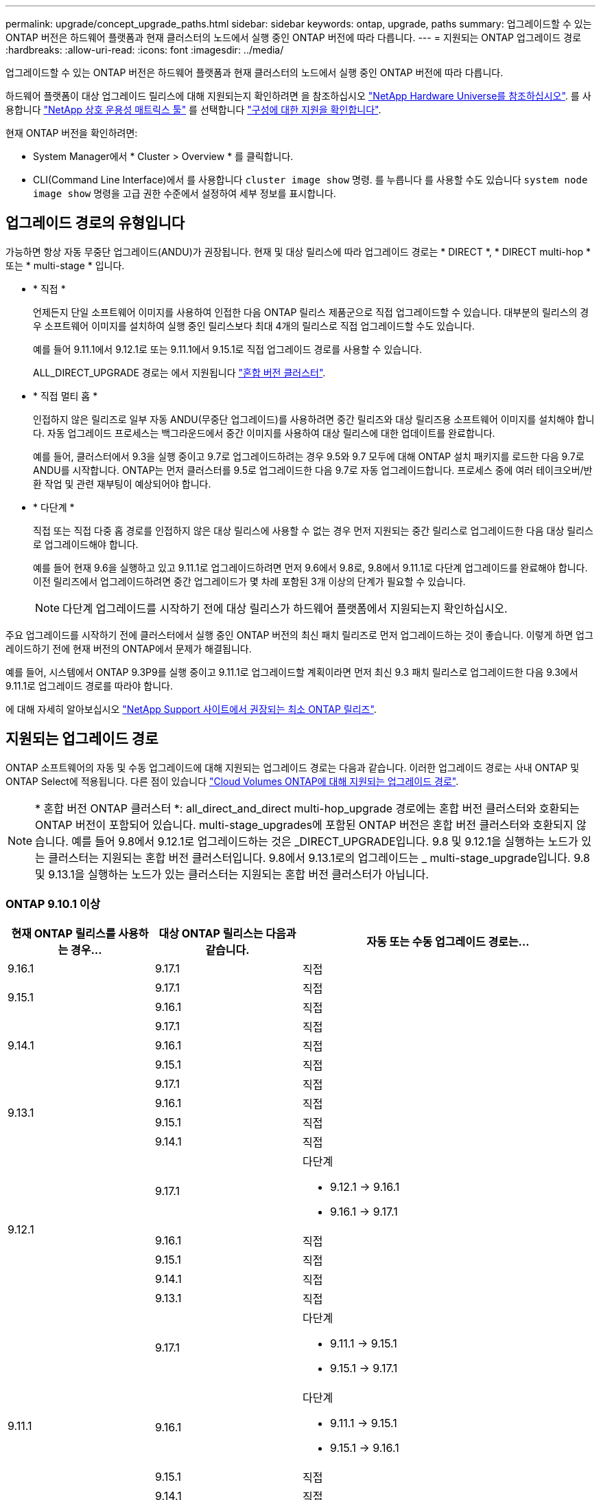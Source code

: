 ---
permalink: upgrade/concept_upgrade_paths.html 
sidebar: sidebar 
keywords: ontap, upgrade, paths 
summary: 업그레이드할 수 있는 ONTAP 버전은 하드웨어 플랫폼과 현재 클러스터의 노드에서 실행 중인 ONTAP 버전에 따라 다릅니다. 
---
= 지원되는 ONTAP 업그레이드 경로
:hardbreaks:
:allow-uri-read: 
:icons: font
:imagesdir: ../media/


[role="lead"]
업그레이드할 수 있는 ONTAP 버전은 하드웨어 플랫폼과 현재 클러스터의 노드에서 실행 중인 ONTAP 버전에 따라 다릅니다.

하드웨어 플랫폼이 대상 업그레이드 릴리스에 대해 지원되는지 확인하려면 을 참조하십시오 https://hwu.netapp.com["NetApp Hardware Universe를 참조하십시오"^].  를 사용합니다 link:https://imt.netapp.com/matrix/#welcome["NetApp 상호 운용성 매트릭스 툴"^] 를 선택합니다 link:confirm-configuration.html["구성에 대한 지원을 확인합니다"].

.현재 ONTAP 버전을 확인하려면:
* System Manager에서 * Cluster > Overview * 를 클릭합니다.
* CLI(Command Line Interface)에서 를 사용합니다 `cluster image show` 명령. 를 누릅니다
를 사용할 수도 있습니다 `system node image show` 명령을 고급 권한 수준에서 설정하여 세부 정보를 표시합니다.




== 업그레이드 경로의 유형입니다

가능하면 항상 자동 무중단 업그레이드(ANDU)가 권장됩니다. 현재 및 대상 릴리스에 따라 업그레이드 경로는 * DIRECT *, * DIRECT multi-hop * 또는 * multi-stage * 입니다.

* * 직접 *
+
언제든지 단일 소프트웨어 이미지를 사용하여 인접한 다음 ONTAP 릴리스 제품군으로 직접 업그레이드할 수 있습니다. 대부분의 릴리스의 경우 소프트웨어 이미지를 설치하여 실행 중인 릴리스보다 최대 4개의 릴리스로 직접 업그레이드할 수도 있습니다.

+
예를 들어 9.11.1에서 9.12.1로 또는 9.11.1에서 9.15.1로 직접 업그레이드 경로를 사용할 수 있습니다.

+
ALL_DIRECT_UPGRADE 경로는 에서 지원됩니다 link:concept_mixed_version_requirements.html["혼합 버전 클러스터"].

* * 직접 멀티 홉 *
+
인접하지 않은 릴리즈로 일부 자동 ANDU(무중단 업그레이드)를 사용하려면 중간 릴리즈와 대상 릴리즈용 소프트웨어 이미지를 설치해야 합니다. 자동 업그레이드 프로세스는 백그라운드에서 중간 이미지를 사용하여 대상 릴리스에 대한 업데이트를 완료합니다.

+
예를 들어, 클러스터에서 9.3을 실행 중이고 9.7로 업그레이드하려는 경우 9.5와 9.7 모두에 대해 ONTAP 설치 패키지를 로드한 다음 9.7로 ANDU를 시작합니다. ONTAP는 먼저 클러스터를 9.5로 업그레이드한 다음 9.7로 자동 업그레이드합니다. 프로세스 중에 여러 테이크오버/반환 작업 및 관련 재부팅이 예상되어야 합니다.

* * 다단계 *
+
직접 또는 직접 다중 홉 경로를 인접하지 않은 대상 릴리스에 사용할 수 없는 경우 먼저 지원되는 중간 릴리스로 업그레이드한 다음 대상 릴리스로 업그레이드해야 합니다.

+
예를 들어 현재 9.6을 실행하고 있고 9.11.1로 업그레이드하려면 먼저 9.6에서 9.8로, 9.8에서 9.11.1로 다단계 업그레이드를 완료해야 합니다. 이전 릴리즈에서 업그레이드하려면 중간 업그레이드가 몇 차례 포함된 3개 이상의 단계가 필요할 수 있습니다.

+

NOTE: 다단계 업그레이드를 시작하기 전에 대상 릴리스가 하드웨어 플랫폼에서 지원되는지 확인하십시오.



주요 업그레이드를 시작하기 전에 클러스터에서 실행 중인 ONTAP 버전의 최신 패치 릴리즈로 먼저 업그레이드하는 것이 좋습니다. 이렇게 하면 업그레이드하기 전에 현재 버전의 ONTAP에서 문제가 해결됩니다.

예를 들어, 시스템에서 ONTAP 9.3P9를 실행 중이고 9.11.1로 업그레이드할 계획이라면 먼저 최신 9.3 패치 릴리스로 업그레이드한 다음 9.3에서 9.11.1로 업그레이드 경로를 따라야 합니다.

에 대해 자세히 알아보십시오 https://kb.netapp.com/Support_Bulletins/Customer_Bulletins/SU2["NetApp Support 사이트에서 권장되는 최소 ONTAP 릴리즈"^].



== 지원되는 업그레이드 경로

ONTAP 소프트웨어의 자동 및 수동 업그레이드에 대해 지원되는 업그레이드 경로는 다음과 같습니다.  이러한 업그레이드 경로는 사내 ONTAP 및 ONTAP Select에 적용됩니다.  다른 점이 있습니다 https://docs.netapp.com/us-en/bluexp-cloud-volumes-ontap/task-updating-ontap-cloud.html#supported-upgrade-paths["Cloud Volumes ONTAP에 대해 지원되는 업그레이드 경로"^].


NOTE: * 혼합 버전 ONTAP 클러스터 *: all_direct_and_direct multi-hop_upgrade 경로에는 혼합 버전 클러스터와 호환되는 ONTAP 버전이 포함되어 있습니다. multi-stage_upgrades에 포함된 ONTAP 버전은 혼합 버전 클러스터와 호환되지 않습니다.  예를 들어 9.8에서 9.12.1로 업그레이드하는 것은 _DIRECT_UPGRADE입니다. 9.8 및 9.12.1을 실행하는 노드가 있는 클러스터는 지원되는 혼합 버전 클러스터입니다.  9.8에서 9.13.1로의 업그레이드는 _ multi-stage_upgrade입니다.  9.8 및 9.13.1을 실행하는 노드가 있는 클러스터는 지원되는 혼합 버전 클러스터가 아닙니다.



=== ONTAP 9.10.1 이상

[cols="25,25,50"]
|===
| 현재 ONTAP 릴리스를 사용하는 경우… | 대상 ONTAP 릴리스는 다음과 같습니다. | 자동 또는 수동 업그레이드 경로는... 


| 9.16.1 | 9.17.1 | 직접 


.2+| 9.15.1 | 9.17.1 | 직접 


| 9.16.1 | 직접 


.3+| 9.14.1 | 9.17.1 | 직접 


| 9.16.1 | 직접 


| 9.15.1 | 직접 


.4+| 9.13.1 | 9.17.1 | 직접 


| 9.16.1 | 직접 


| 9.15.1 | 직접 


| 9.14.1 | 직접 


.5+| 9.12.1 | 9.17.1  a| 
다단계

* 9.12.1 -> 9.16.1
* 9.16.1 -> 9.17.1




| 9.16.1 | 직접 


| 9.15.1 | 직접 


| 9.14.1 | 직접 


| 9.13.1 | 직접 


.6+| 9.11.1 | 9.17.1  a| 
다단계

* 9.11.1 -> 9.15.1
* 9.15.1 -> 9.17.1




| 9.16.1  a| 
다단계

* 9.11.1 -> 9.15.1
* 9.15.1 -> 9.16.1




| 9.15.1 | 직접 


| 9.14.1 | 직접 


| 9.13.1 | 직접 


| 9.12.1 | 직접 


.7+| 9.10.1 | 9.17.1  a| 
다단계

* 9.10.1 -> 9.14.1
* 9.14.1 -> 9.17.1




| 9.16.1  a| 
다단계

* 9.10.1 -> 9.14.1
* 9.14.1 -> 9.16.1




| 9.15.1  a| 
다단계

* 9.10.1 -> 9.14.1
* 9.14.1 -> 9.15.1




| 9.14.1 | 직접 


| 9.13.1 | 직접 


| 9.12.1 | 직접 


| 9.11.1 | 직접 
|===


=== ONTAP 9.9.1에서

[cols="25,25,50"]
|===
| 현재 ONTAP 릴리스를 사용하는 경우… | 대상 ONTAP 릴리스는 다음과 같습니다. | 자동 또는 수동 업그레이드 경로는... 


.8+| 9.9.1 | 9.17.1  a| 
다단계

* 9.9.1 -> 9.13.1
* 9.13.1->9.17.1




| 9.16.1  a| 
다단계

* 9.9.1 -> 9.13.1
* 9.13.1 -> 9.16.1




| 9.15.1  a| 
다단계

* 9.9.1 -> 9.13.1
* 9.13.1 -> 9.15.1




| 9.14.1  a| 
다단계

* 9.9.1 -> 9.13.1
* 9.13.1 -> 9.14.1




| 9.13.1 | 직접 


| 9.12.1 | 직접 


| 9.11.1 | 직접 


| 9.10.1 | 직접 
|===


=== ONTAP 9.8에서

[NOTE]
====
MetroCluster IP 구성에서 ONTAP 9.8에서 9.10.1 이상으로 다음 플랫폼 모델을 업그레이드하려면 먼저 ONTAP 9.9.1로 업그레이드해야 합니다.

* FAS2750
* 500f로 설정합니다
* AFF A220
* AFF A250


====
[cols="25,25,50"]
|===
| 현재 ONTAP 릴리스를 사용하는 경우… | 대상 ONTAP 릴리스는 다음과 같습니다. | 자동 또는 수동 업그레이드 경로는... 


.9+| 9.8 | 9.17.1  a| 
다단계

* 9.8 -> 9.12.1
* 9.12.1 -> 9.16.1
* 9.16.1 -> 9.17.1




| 9.16.1  a| 
다단계

* 9.8 -> 9.12.1
* 9.12.1 -> 9.16.1




| 9.15.1  a| 
다단계

* 9.8 -> 9.12.1
* 9.12.1 -> 9.15.1




| 9.14.1  a| 
다단계

* 9.8 -> 9.12.1
* 9.12.1 -> 9.14.1




| 9.13.1  a| 
다단계

* 9.8 -> 9.12.1
* 9.12.1 -> 9.13.1




| 9.12.1 | 직접 


| 9.11.1 | 직접 


| 9.10.1  a| 
직접



| 9.9.1 | 직접 
|===


=== ONTAP 9.7에서

ONTAP 9.7의 업그레이드 경로는 자동 업그레이드 또는 수동 업그레이드 수행 여부에 따라 다를 수 있습니다.

[role="tabbed-block"]
====
.자동화된 경로
--
[cols="25,25,50"]
|===
| 현재 ONTAP 릴리스를 사용하는 경우… | 대상 ONTAP 릴리스는 다음과 같습니다. | 귀하의 자동 업그레이드 경로는... 


.10+| 9.7 | 9.17.1  a| 
다단계

* 9.7 -> 9.8
* 9.8 -> 9.12.1
* 9.12.1 -> 9.16.1
* 9.16.1 -> 9.17.1




| 9.16.1  a| 
다단계

* 9.7 -> 9.8
* 9.8 -> 9.12.1
* 9.12.1 -> 9.16.1




| 9.15.1  a| 
다단계

* 9.7 -> 9.8
* 9.8 -> 9.12.1
* 9.12.1 -> 9.15.1




| 9.14.1  a| 
다단계

* 9.7 -> 9.8
* 9.8 -> 9.12.1
* 9.12.1 -> 9.14.1




| 9.13.1  a| 
다단계

* 9.7 -> 9.9.1
* 9.9.1 -> 9.13.1




| 9.12.1  a| 
다단계

* 9.7 -> 9.8
* 9.8 -> 9.12.1




| 9.11.1 | 직접 멀티 홉(9.8 및 9.11.1의 이미지 필요) 


| 9.10.1 | 직접 멀티 홉(9.8 및 9.10.1P1 이상의 P 릴리즈에 대한 이미지 필요) 


| 9.9.1 | 직접 


| 9.8 | 직접 
|===
--
.수동 경로
--
[cols="25,25,50"]
|===
| 현재 ONTAP 릴리스를 사용하는 경우… | 대상 ONTAP 릴리스는 다음과 같습니다. | 수동 업그레이드 경로 


.10+| 9.7 | 9.16.1  a| 
다단계

* 9.7 -> 9.8
* 9.8 -> 9.12.1
* 9.12.1 -> 9.16.1
* 9.16.1 -> 9.17.1




| 9.16.1  a| 
다단계

* 9.7 -> 9.8
* 9.8 -> 9.12.1
* 9.12.1 -> 9.16.1




| 9.15.1  a| 
다단계

* 9.7 -> 9.8
* 9.8 -> 9.12.1
* 9.12.1 -> 9.15.1




| 9.14.1  a| 
다단계

* 9.7 -> 9.8
* 9.8 -> 9.12.1
* 9.12.1 -> 9.14.1




| 9.13.1  a| 
다단계

* 9.7 -> 9.9.1
* 9.9.1 -> 9.13.1




| 9.12.1  a| 
다단계

* 9.7 -> 9.8
* 9.8 -> 9.12.1




| 9.11.1  a| 
다단계

* 9.7 -> 9.8
* 9.8 -> 9.11.1




| 9.10.1  a| 
다단계

* 9.7 -> 9.8
* 9.8 -> 9.10.1




| 9.9.1 | 직접 


| 9.8 | 직접 
|===
--
====


=== ONTAP 9.6에서

ONTAP 9.6의 업그레이드 경로는 자동 업그레이드 또는 수동 업그레이드 수행 여부에 따라 다를 수 있습니다.

[role="tabbed-block"]
====
.자동화된 경로
--
[cols="25,25,50"]
|===
| 현재 ONTAP 릴리스를 사용하는 경우… | 대상 ONTAP 릴리스는 다음과 같습니다. | 귀하의 자동 업그레이드 경로는... 


.11+| 9.6 | 9.17.1  a| 
다단계

* 9.6 -> 9.8
* 9.8 -> 9.12.1
* 9.12.1 -> 9.16.1
* 9.16.1 -> 9.17.1




| 9.16.1  a| 
다단계

* 9.6 -> 9.8
* 9.8 -> 9.12.1
* 9.12.1 -> 9.16.1




| 9.15.1  a| 
다단계

* 9.6 -> 9.8
* 9.8 -> 9.12.1
* 9.12.1 -> 9.15.1




| 9.14.1  a| 
다단계

* 9.6 -> 9.8
* 9.8 -> 9.12.1
* 9.12.1 -> 9.14.1




| 9.13.1  a| 
다단계

* 9.6 -> 9.8
* 9.8 -> 9.12.1
* 9.12.1 -> 9.13.1




| 9.12.1  a| 
다단계

* 9.6 -> 9.8
* 9.8 -> 9.12.1




| 9.11.1  a| 
다단계

* 9.6 -> 9.8
* 9.8 -> 9.11.1




| 9.10.1 | 직접 멀티 홉(9.8 및 9.10.1P1 이상의 P 릴리즈에 대한 이미지 필요) 


| 9.9.1  a| 
다단계

* 9.6 -> 9.8
* 9.8 -> 9.9.1




| 9.8 | 직접 


| 9.7 | 직접 
|===
--
.수동 경로
--
[cols="25,25,50"]
|===
| 현재 ONTAP 릴리스를 사용하는 경우… | 대상 ONTAP 릴리스는 다음과 같습니다. | 수동 업그레이드 경로 


.11+| 9.6 | 9.17.1  a| 
다단계

* 9.6 -> 9.8
* 9.8 -> 9.12.1
* 9.12.1 -> 9.16.1
* 9.16.1 -> 9.17.1




| 9.16.1  a| 
다단계

* 9.6 -> 9.8
* 9.8 -> 9.12.1
* 9.12.1 -> 9.16.1




| 9.15.1  a| 
다단계

* 9.6 -> 9.8
* 9.8 -> 9.12.1
* 9.12.1 -> 9.15.1




| 9.14.1  a| 
다단계

* 9.6 -> 9.8
* 9.8 -> 9.12.1
* 9.12.1 -> 9.14.1




| 9.13.1  a| 
다단계

* 9.6 -> 9.8
* 9.8 -> 9.12.1
* 9.12.1 -> 9.13.1




| 9.12.1  a| 
다단계

* 9.6 -> 9.8
* 9.8 -> 9.12.1




| 9.11.1  a| 
다단계

* 9.6 -> 9.8
* 9.8 -> 9.11.1




| 9.10.1  a| 
다단계

* 9.6 -> 9.8
* 9.8 -> 9.10.1




| 9.9.1  a| 
다단계

* 9.6 -> 9.8
* 9.8 -> 9.9.1




| 9.8 | 직접 


| 9.7 | 직접 
|===
--
====


=== ONTAP 9.5에서

ONTAP 9.5의 업그레이드 경로는 자동 업그레이드 또는 수동 업그레이드 수행 여부에 따라 다를 수 있습니다.

[role="tabbed-block"]
====
.자동화된 경로
--
[cols="25,25,50"]
|===
| 현재 ONTAP 릴리스를 사용하는 경우… | 대상 ONTAP 릴리스는 다음과 같습니다. | 귀하의 자동 업그레이드 경로는... 


.12+| 9.5 | 9.17.1  a| 
다단계

* 9.5 -> 9.9.1(직접 다중 홉, 9.7 및 9.9.1용 이미지 필요)
* 9.9.1 -> 9.13.1
* 9.13.1 -> 9.17.1




| 9.16.1  a| 
다단계

* 9.5 -> 9.9.1(직접 다중 홉, 9.7 및 9.9.1용 이미지 필요)
* 9.9.1 -> 9.13.1
* 9.13.1 -> 9.16.1




| 9.15.1  a| 
다단계

* 9.5 -> 9.9.1(직접 다중 홉, 9.7 및 9.9.1용 이미지 필요)
* 9.9.1 -> 9.13.1
* 9.13.1 -> 9.15.1




| 9.14.1  a| 
다단계

* 9.5 -> 9.9.1(직접 다중 홉, 9.7 및 9.9.1용 이미지 필요)
* 9.9.1 -> 9.13.1
* 9.13.1 -> 9.14.1




| 9.13.1  a| 
다단계

* 9.5 -> 9.9.1(직접 다중 홉, 9.7 및 9.9.1용 이미지 필요)
* 9.9.1 -> 9.13.1




| 9.12.1  a| 
다단계

* 9.5 -> 9.9.1(직접 다중 홉, 9.7 및 9.9.1용 이미지 필요)
* 9.9.1 -> 9.12.1




| 9.11.1  a| 
다단계

* 9.5 -> 9.9.1(직접 다중 홉, 9.7 및 9.9.1용 이미지 필요)
* 9.9.1 -> 9.11.1




| 9.10.1  a| 
다단계

* 9.5 -> 9.9.1(직접 다중 홉, 9.7 및 9.9.1용 이미지 필요)
* 9.9.1 -> 9.10.1




| 9.9.1 | 직접 멀티 홉(9.7 및 9.9.1의 이미지 필요) 


| 9.8  a| 
다단계

* 9.5 -> 9.7
* 9.7 -> 9.8




| 9.7 | 직접 


| 9.6 | 직접 
|===
--
.수동 업그레이드 경로
--
[cols="25,25,50"]
|===
| 현재 ONTAP 릴리스를 사용하는 경우… | 대상 ONTAP 릴리스는 다음과 같습니다. | 수동 업그레이드 경로 


.12+| 9.5 | 9.17.1  a| 
다단계

* 9.5 -> 9.7
* 9.7 -> 9.9.1
* 9.9.1 -> 9.13.1
* 9.13.1 -> 9.17.1




| 9.16.1  a| 
다단계

* 9.5 -> 9.7
* 9.7 -> 9.9.1
* 9.9.1 -> 9.13.1
* 9.13.1 -> 9.16.1




| 9.15.1  a| 
다단계

* 9.5 -> 9.7
* 9.7 -> 9.9.1
* 9.9.1 -> 9.13.1
* 9.13.1 -> 9.15.1




| 9.14.1  a| 
다단계

* 9.5 -> 9.7
* 9.7 -> 9.9.1
* 9.9.1 -> 9.13.1
* 9.13.1 -> 9.14.1




| 9.13.1  a| 
다단계

* 9.5 -> 9.7
* 9.7 -> 9.9.1
* 9.9.1 -> 9.13.1




| 9.12.1  a| 
다단계

* 9.5 -> 9.7
* 9.7 -> 9.9.1
* 9.9.1 -> 9.12.1




| 9.11.1  a| 
다단계

* 9.5 -> 9.7
* 9.7 -> 9.9.1
* 9.9.1 -> 9.11.1




| 9.10.1  a| 
다단계

* 9.5 -> 9.7
* 9.7 -> 9.9.1
* 9.9.1 -> 9.10.1




| 9.9.1  a| 
다단계

* 9.5 -> 9.7
* 9.7 -> 9.9.1




| 9.8  a| 
다단계

* 9.5 -> 9.7
* 9.7 -> 9.8




| 9.7 | 직접 


| 9.6 | 직접 
|===
--
====


=== ONTAP 9.4-9.0부터

ONTAP 9.4, 9.3, 9.2, 9.1 및 9.0의 업그레이드 경로는 자동 업그레이드를 수행하는지 또는 수동 업그레이드를 수행하는지에 따라 다를 수 있습니다.

.자동화된 업그레이드 경로
[%collapsible]
====
[cols="25,25,50"]
|===
| 현재 ONTAP 릴리스를 사용하는 경우… | 대상 ONTAP 릴리스는 다음과 같습니다. | 귀하의 자동 업그레이드 경로는... 


.13+| 9.4 | 9.17.1  a| 
다단계

* 9.4 -> 9.5
* 9.5 -> 9.9.1(직접 다중 홉, 9.7 및 9.9.1용 이미지 필요)
* 9.9.1 -> 9.13.1
* 9.13.1 -> 9.17.1




| 9.16.1  a| 
다단계

* 9.4 -> 9.5
* 9.5 -> 9.9.1(직접 다중 홉, 9.7 및 9.9.1용 이미지 필요)
* 9.9.1 -> 9.13.1
* 9.13.1 -> 9.16.1




| 9.15.1  a| 
다단계

* 9.4 -> 9.5
* 9.5 -> 9.9.1(직접 다중 홉, 9.7 및 9.9.1용 이미지 필요)
* 9.9.1 -> 9.13.1
* 9.13.1 -> 9.15.1




| 9.14.1  a| 
다단계

* 9.4 -> 9.5
* 9.5 -> 9.9.1(직접 다중 홉, 9.7 및 9.9.1용 이미지 필요)
* 9.9.1 -> 9.13.1
* 9.13.1 -> 9.14.1




| 9.13.1  a| 
다단계

* 9.4 -> 9.5
* 9.5 -> 9.9.1(직접 다중 홉, 9.7 및 9.9.1용 이미지 필요)
* 9.9.1 -> 9.13.1




| 9.12.1  a| 
다단계

* 9.4 -> 9.5
* 9.5 -> 9.9.1(직접 다중 홉, 9.7 및 9.9.1용 이미지 필요)
* 9.9.1 -> 9.12.1




| 9.11.1  a| 
다단계

* 9.4 -> 9.5
* 9.5 -> 9.9.1(직접 다중 홉, 9.7 및 9.9.1용 이미지 필요)
* 9.9.1 -> 9.11.1




| 9.10.1  a| 
다단계

* 9.4 -> 9.5
* 9.5 -> 9.9.1(직접 다중 홉, 9.7 및 9.9.1용 이미지 필요)
* 9.9.1 -> 9.10.1




| 9.9.1  a| 
다단계

* 9.4 -> 9.5
* 9.5 -> 9.9.1(직접 다중 홉, 9.7 및 9.9.1용 이미지 필요)




| 9.8  a| 
다단계

* 9.4 -> 9.5
* 9.5 -> 9.8(직접 다중 홉, 9.7 및 9.8의 이미지 필요)




| 9.7  a| 
다단계

* 9.4 -> 9.5
* 9.5 -> 9.7




| 9.6  a| 
다단계

* 9.4 -> 9.5
* 9.5 -> 9.6




| 9.5 | 직접 


.14+| 9.3 | 9.17.1  a| 
다단계

* 9.3 -> 9.7(직접 다중 홉, 9.5 및 9.7의 이미지 필요)
* 9.7 -> 9.9.1
* 9.9.1 -> 9.13.1
* 9.13.1 -> 9.17.1




| 9.16.1  a| 
다단계

* 9.3 -> 9.7(직접 다중 홉, 9.5 및 9.7의 이미지 필요)
* 9.7 -> 9.9.1
* 9.9.1 -> 9.13.1
* 9.13.1 -> 9.16.1




| 9.15.1  a| 
다단계

* 9.3 -> 9.7(직접 다중 홉, 9.5 및 9.7의 이미지 필요)
* 9.7 -> 9.9.1
* 9.9.1 -> 9.13.1
* 9.13.1 -> 9.15.1




| 9.14.1  a| 
다단계

* 9.3 -> 9.7(직접 다중 홉, 9.5 및 9.7의 이미지 필요)
* 9.7 -> 9.9.1
* 9.9.1 -> 9.13.1
* 9.13.1 -> 9.14.1




| 9.13.1  a| 
다단계

* 9.3 -> 9.7(직접 다중 홉, 9.5 및 9.7의 이미지 필요)
* 9.7 -> 9.9.1
* 9.9.1 -> 9.13.1




| 9.12.1  a| 
다단계

* 9.3 -> 9.7(직접 다중 홉, 9.5 및 9.7의 이미지 필요)
* 9.7 -> 9.9.1
* 9.9.1 -> 9.12.1




| 9.11.1  a| 
다단계

* 9.3 -> 9.7(직접 다중 홉, 9.5 및 9.7의 이미지 필요)
* 9.7 -> 9.9.1
* 9.9.1 -> 9.11.1




| 9.10.1  a| 
다단계

* 9.3 -> 9.7(직접 다중 홉, 9.5 및 9.7의 이미지 필요)
* 9.7 -> 9.10.1(직접 다중 홉, 9.8 및 9.10.1의 이미지 필요)




| 9.9.1  a| 
다단계

* 9.3 -> 9.7(직접 다중 홉, 9.5 및 9.7의 이미지 필요)
* 9.7 -> 9.9.1




| 9.8  a| 
다단계

* 9.3 -> 9.7(직접 다중 홉, 9.5 및 9.7의 이미지 필요)
* 9.7 -> 9.8




| 9.7 | 직접 멀티 홉(9.5 및 9.7의 경우 이미지 필요) 


| 9.6  a| 
다단계

* 9.3 -> 9.5
* 9.5 -> 9.6




| 9.5 | 직접 


| 9.4 | 사용할 수 없습니다 


.15+| 9.2 | 9.17.1  a| 
다단계

* 9.2 -> 9.3
* 9.3 -> 9.7(직접 다중 홉, 9.5 및 9.7의 이미지 필요)
* 9.7 -> 9.9.1
* 9.9.1 -> 9.13.1
* 9.13.1 -> 9.17.1




| 9.16.1  a| 
다단계

* 9.2 -> 9.3
* 9.3 -> 9.7(직접 다중 홉, 9.5 및 9.7의 이미지 필요)
* 9.7 -> 9.9.1
* 9.9.1 -> 9.13.1
* 9.13.1 -> 9.16.1




| 9.15.1  a| 
다단계

* 9.2 -> 9.3
* 9.3 -> 9.7(직접 다중 홉, 9.5 및 9.7의 이미지 필요)
* 9.7 -> 9.9.1
* 9.9.1 -> 9.13.1
* 9.13.1 -> 9.15.1




| 9.14.1  a| 
다단계

* 9.2 -> 9.3
* 9.3 -> 9.7(직접 다중 홉, 9.5 및 9.7의 이미지 필요)
* 9.7 -> 9.9.1
* 9.9.1 -> 9.13.1
* 9.13.1 -> 9.14.1




| 9.13.1  a| 
다단계

* 9.2 -> 9.3
* 9.3 -> 9.7(직접 다중 홉, 9.5 및 9.7의 이미지 필요)
* 9.7 -> 9.9.1
* 9.9.1 -> 9.13.1




| 9.12.1  a| 
다단계

* 9.2 -> 9.3
* 9.3 -> 9.7(직접 다중 홉, 9.5 및 9.7의 이미지 필요)
* 9.7 -> 9.9.1
* 9.9.1 -> 9.12.1




| 9.11.1  a| 
다단계

* 9.2 -> 9.3
* 9.3 -> 9.7(직접 다중 홉, 9.5 및 9.7의 이미지 필요)
* 9.7 -> 9.9.1
* 9.9.1 -> 9.11.1




| 9.10.1  a| 
다단계

* 9.2 -> 9.3
* 9.3 -> 9.7(직접 다중 홉, 9.5 및 9.7의 이미지 필요)
* 9.7 -> 9.10.1(직접 다중 홉, 9.8 및 9.10.1의 이미지 필요)




| 9.9.1  a| 
다단계

* 9.2 -> 9.3
* 9.3 -> 9.7(직접 다중 홉, 9.5 및 9.7의 이미지 필요)
* 9.7 -> 9.9.1




| 9.8  a| 
다단계

* 9.2 -> 9.3
* 9.3 -> 9.7(직접 다중 홉, 9.5 및 9.7의 이미지 필요)
* 9.7 -> 9.8




| 9.7  a| 
다단계

* 9.2 -> 9.3
* 9.3 -> 9.7(직접 다중 홉, 9.5 및 9.7의 이미지 필요)




| 9.6  a| 
다단계

* 9.2 -> 9.3
* 9.3 -> 9.5
* 9.5 -> 9.6




| 9.5  a| 
다단계

* 9.3 -> 9.5
* 9.5 -> 9.6




| 9.4 | 사용할 수 없습니다 


| 9.3 | 직접 


.16+| 9.1 | 9.17.1  a| 
다단계

* 9.1 -> 9.3
* 9.3 -> 9.7(직접 다중 홉, 9.5 및 9.7의 이미지 필요)
* 9.7 -> 9.9.1
* 9.9.1 -> 9.13.1
* 9.13.1 -> 9.17.1




| 9.16.1  a| 
다단계

* 9.1 -> 9.3
* 9.3 -> 9.7(직접 다중 홉, 9.5 및 9.7의 이미지 필요)
* 9.7 -> 9.9.1
* 9.9.1 -> 9.13.1
* 9.13.1 -> 9.16.1




| 9.15.1  a| 
다단계

* 9.1 -> 9.3
* 9.3 -> 9.7(직접 다중 홉, 9.5 및 9.7의 이미지 필요)
* 9.7 -> 9.9.1
* 9.9.1 -> 9.13.1
* 9.13.1 -> 9.15.1




| 9.14.1  a| 
다단계

* 9.1 -> 9.3
* 9.3 -> 9.7(직접 다중 홉, 9.5 및 9.7의 이미지 필요)
* 9.7 -> 9.9.1
* 9.9.1 -> 9.13.1
* 9.13.1 -> 9.14.1




| 9.13.1  a| 
다단계

* 9.1 -> 9.3
* 9.3 -> 9.7(직접 다중 홉, 9.5 및 9.7의 이미지 필요)
* 9.7 -> 9.9.1
* 9.9.1 -> 9.13.1




| 9.12.1  a| 
다단계

* 9.1 -> 9.3
* 9.3 -> 9.7(직접 다중 홉, 9.5 및 9.7의 이미지 필요)
* 9.7 -> 9.8
* 9.8 -> 9.12.1




| 9.11.1  a| 
다단계

* 9.1 -> 9.3
* 9.3 -> 9.7(직접 다중 홉, 9.5 및 9.7의 이미지 필요)
* 9.7 -> 9.9.1
* 9.9.1 -> 9.11.1




| 9.10.1  a| 
다단계

* 9.1 -> 9.3
* 9.3 -> 9.7(직접 다중 홉, 9.5 및 9.7의 이미지 필요)
* 9.7 -> 9.10.1(직접 다중 홉, 9.8 및 9.10.1의 이미지 필요)




| 9.9.1  a| 
다단계

* 9.1 -> 9.3
* 9.3 -> 9.7(직접 다중 홉, 9.5 및 9.7의 이미지 필요)
* 9.7 -> 9.9.1




| 9.8  a| 
다단계

* 9.1 -> 9.3
* 9.3 -> 9.7(직접 다중 홉, 9.5 및 9.7의 이미지 필요)
* 9.7 -> 9.8




| 9.7  a| 
다단계

* 9.1 -> 9.3
* 9.3 -> 9.7(직접 다중 홉, 9.5 및 9.7의 이미지 필요)




| 9.6  a| 
다단계

* 9.1 -> 9.3
* 9.3-> 9.6(직접 다중 홉, 9.5 및 9.6의 이미지 필요)




| 9.5  a| 
다단계

* 9.1 -> 9.3
* 9.3 -> 9.5




| 9.4 | 사용할 수 없습니다 


| 9.3 | 직접 


| 9.2 | 사용할 수 없습니다 


.17+| 9.0 | 9.17.1  a| 
다단계

* 9.0 -> 9.1
* 9.1 -> 9.3
* 9.3 -> 9.7(직접 다중 홉, 9.5 및 9.7의 이미지 필요)
* 9.7 -> 9.9.1
* 9.9.1 -> 9.13.1
* 9.13.1 -> 9.17.1




| 9.16.1  a| 
다단계

* 9.0 -> 9.1
* 9.1 -> 9.3
* 9.3 -> 9.7(직접 다중 홉, 9.5 및 9.7의 이미지 필요)
* 9.7 -> 9.9.1
* 9.9.1 -> 9.13.1
* 9.13.1 -> 9.16.1




| 9.15.1  a| 
다단계

* 9.0 -> 9.1
* 9.1 -> 9.3
* 9.3 -> 9.7(직접 다중 홉, 9.5 및 9.7의 이미지 필요)
* 9.7 -> 9.9.1
* 9.9.1 -> 9.13.1
* 9.13.1 -> 9.15.1




| 9.14.1  a| 
다단계

* 9.0 -> 9.1
* 9.1 -> 9.3
* 9.3 -> 9.7(직접 다중 홉, 9.5 및 9.7의 이미지 필요)
* 9.7 -> 9.9.1
* 9.9.1 -> 9.13.1
* 9.13.1 -> 9.14.1




| 9.13.1  a| 
다단계

* 9.0 -> 9.1
* 9.1 -> 9.3
* 9.3 -> 9.7(직접 다중 홉, 9.5 및 9.7의 이미지 필요)
* 9.7 -> 9.9.1
* 9.9.1 -> 9.13.1




| 9.12.1  a| 
다단계

* 9.0 -> 9.1
* 9.1 -> 9.3
* 9.3 -> 9.7(직접 다중 홉, 9.5 및 9.7의 이미지 필요)
* 9.7 -> 9.9.1
* 9.9.1 -> 9.12.1




| 9.11.1  a| 
다단계

* 9.0 -> 9.1
* 9.1 -> 9.3
* 9.3 -> 9.7(직접 다중 홉, 9.5 및 9.7의 이미지 필요)
* 9.7 -> 9.9.1
* 9.9.1 -> 9.11.1




| 9.10.1  a| 
다단계

* 9.0 -> 9.1
* 9.1 -> 9.3
* 9.3 -> 9.7(직접 다중 홉, 9.5 및 9.7의 이미지 필요)
* 9.7 -> 9.10.1(직접 다중 홉, 9.8 및 9.10.1의 이미지 필요)




| 9.9.1  a| 
다단계

* 9.0 -> 9.1
* 9.1 -> 9.3
* 9.3 -> 9.7(직접 다중 홉, 9.5 및 9.7의 이미지 필요)
* 9.7 -> 9.9.1




| 9.8  a| 
다단계

* 9.0 -> 9.1
* 9.1 -> 9.3
* 9.3 -> 9.7(직접 다중 홉, 9.5 및 9.7의 이미지 필요)
* 9.7 -> 9.8




| 9.7  a| 
다단계

* 9.0 -> 9.1
* 9.1 -> 9.3
* 9.3 -> 9.7(직접 다중 홉, 9.5 및 9.7의 이미지 필요)




| 9.6  a| 
다단계

* 9.0 -> 9.1
* 9.1 -> 9.3
* 9.3 -> 9.5
* 9.5 -> 9.6




| 9.5  a| 
다단계

* 9.0 -> 9.1
* 9.1 -> 9.3
* 9.3 -> 9.5




| 9.4 | 사용할 수 없습니다 


| 9.3  a| 
다단계

* 9.0 -> 9.1
* 9.1 -> 9.3




| 9.2 | 사용할 수 없습니다 


| 9.1 | 직접 
|===
====
.수동 업그레이드 경로
[%collapsible]
====
[cols="25,25,50"]
|===
| 현재 ONTAP 릴리스를 사용하는 경우… | 대상 ONTAP 릴리스는 다음과 같습니다. | ANDU 업그레이드 경로는 다음과 같습니다. 


.13+| 9.4 | 9.17.1  a| 
다단계

* 9.4 -> 9.5
* 9.5 -> 9.7
* 9.7 -> 9.9.1
* 9.9.1 -> 9.13.1
* 9.13.1 -> 9.17.1




| 9.16.1  a| 
다단계

* 9.4 -> 9.5
* 9.5 -> 9.7
* 9.7 -> 9.9.1
* 9.9.1 -> 9.13.1
* 9.13.1 -> 9.16.1




| 9.15.1  a| 
다단계

* 9.4 -> 9.5
* 9.5 -> 9.7
* 9.7 -> 9.9.1
* 9.9.1 -> 9.13.1
* 9.13.1 -> 9.15.1




| 9.14.1  a| 
다단계

* 9.4 -> 9.5
* 9.5 -> 9.7
* 9.7 -> 9.9.1
* 9.9.1 -> 9.13.1
* 9.13.1 -> 9.14.1




| 9.13.1  a| 
다단계

* 9.4 -> 9.5
* 9.5 -> 9.7
* 9.7 -> 9.9.1
* 9.9.1 -> 9.13.1




| 9.12.1  a| 
다단계

* 9.4 -> 9.5
* 9.5 -> 9.7
* 9.7 -> 9.9.1
* 9.9.1 -> 9.12.1




| 9.11.1  a| 
다단계

* 9.4 -> 9.5
* 9.5 -> 9.7
* 9.7 -> 9.9.1
* 9.9.1 -> 9.11.1




| 9.10.1  a| 
다단계

* 9.4 -> 9.5
* 9.5 -> 9.7
* 9.7 -> 9.9.1
* 9.9.1 -> 9.10.1




| 9.9.1  a| 
다단계

* 9.4 -> 9.5
* 9.5 -> 9.7
* 9.7 -> 9.9.1




| 9.8  a| 
다단계

* 9.4 -> 9.5
* 9.5 -> 9.7
* 9.7 -> 9.8




| 9.7  a| 
다단계

* 9.4 -> 9.5
* 9.5 -> 9.7




| 9.6  a| 
다단계

* 9.4 -> 9.5
* 9.5 -> 9.6




| 9.5 | 직접 


.14+| 9.3 | 9.17.1  a| 
다단계

* 9.3 -> 9.5
* 9.5 -> 9.7
* 9.7 -> 9.9.1
* 9.9.1 -> 9.12.1
* 9.12.1 -> 9.16.1
* 9.16.1 -> 9.17.1




| 9.16.1  a| 
다단계

* 9.3 -> 9.5
* 9.5 -> 9.7
* 9.7 -> 9.9.1
* 9.9.1 -> 9.12.1
* 9.12.1 -> 9.16.1




| 9.15.1  a| 
다단계

* 9.3 -> 9.5
* 9.5 -> 9.7
* 9.7 -> 9.9.1
* 9.9.1 -> 9.12.1
* 9.12.1 -> 9.15.1




| 9.14.1  a| 
다단계

* 9.3 -> 9.5
* 9.5 -> 9.7
* 9.7 -> 9.9.1
* 9.9.1 -> 9.12.1
* 9.12.1 -> 9.14.1




| 9.13.1  a| 
다단계

* 9.3 -> 9.5
* 9.5 -> 9.7
* 9.7 -> 9.9.1
* 9.9.1 -> 9.13.1




| 9.12.1  a| 
다단계

* 9.3 -> 9.5
* 9.5 -> 9.7
* 9.7 -> 9.9.1
* 9.9.1 -> 9.12.1




| 9.11.1  a| 
다단계

* 9.3 -> 9.5
* 9.5 -> 9.7
* 9.7 -> 9.9.1
* 9.9.1 -> 9.11.1




| 9.10.1  a| 
다단계

* 9.3 -> 9.5
* 9.5 -> 9.7
* 9.7 -> 9.9.1
* 9.9.1 -> 9.10.1




| 9.9.1  a| 
다단계

* 9.3 -> 9.5
* 9.5 -> 9.7
* 9.7 -> 9.9.1




| 9.8  a| 
다단계

* 9.3 -> 9.5
* 9.5 -> 9.7
* 9.7 -> 9.8




| 9.7  a| 
다단계

* 9.3 -> 9.5
* 9.5 -> 9.7




| 9.6  a| 
다단계

* 9.3 -> 9.5
* 9.5 -> 9.6




| 9.5 | 직접 


| 9.4 | 사용할 수 없습니다 


.15+| 9.2 | 9.17.1  a| 
다단계

* 9.3 -> 9.5
* 9.5 -> 9.7
* 9.7 -> 9.9.1
* 9.9.1 -> 9.12.1
* 9.12.1 -> 9.16.1
* 9.16.1 -> 9.17.1




| 9.16.1  a| 
다단계

* 9.3 -> 9.5
* 9.5 -> 9.7
* 9.7 -> 9.9.1
* 9.9.1 -> 9.12.1
* 9.12.1 -> 9.16.1




| 9.15.1  a| 
다단계

* 9.3 -> 9.5
* 9.5 -> 9.7
* 9.7 -> 9.9.1
* 9.9.1 -> 9.12.1
* 9.12.1 -> 9.15.1




| 9.14.1  a| 
다단계

* 9.2 -> 9.3
* 9.3 -> 9.5
* 9.5 -> 9.7
* 9.7 -> 9.9.1
* 9.9.1 -> 9.12.1
* 9.12.1 -> 9.14.1




| 9.13.1  a| 
다단계

* 9.2 -> 9.3
* 9.3 -> 9.5
* 9.5 -> 9.7
* 9.7 -> 9.9.1
* 9.9.1 -> 9.13.1




| 9.12.1  a| 
다단계

* 9.2 -> 9.3
* 9.3 -> 9.5
* 9.5 -> 9.7
* 9.7 -> 9.9.1
* 9.9.1 -> 9.12.1




| 9.11.1  a| 
다단계

* 9.2 -> 9.3
* 9.3 -> 9.5
* 9.5 -> 9.7
* 9.7 -> 9.9.1
* 9.9.1 -> 9.11.1




| 9.10.1  a| 
다단계

* 9.2 -> 9.3
* 9.3 -> 9.5
* 9.5 -> 9.7
* 9.7 -> 9.9.1
* 9.9.1 -> 9.10.1




| 9.9.1  a| 
다단계

* 9.2 -> 9.3
* 9.3 -> 9.5
* 9.5 -> 9.7
* 9.7 -> 9.9.1




| 9.8  a| 
다단계

* 9.2 -> 9.3
* 9.3 -> 9.5
* 9.5 -> 9.7
* 9.7 -> 9.8




| 9.7  a| 
다단계

* 9.2 -> 9.3
* 9.3 -> 9.5
* 9.5 -> 9.7




| 9.6  a| 
다단계

* 9.2 -> 9.3
* 9.3 -> 9.5
* 9.5 -> 9.6




| 9.5  a| 
다단계

* 9.2 -> 9.3
* 9.3 -> 9.5




| 9.4 | 사용할 수 없습니다 


| 9.3 | 직접 


.16+| 9.1 | 9.17.1  a| 
다단계

* 9.1 -> 9.3
* 9.3 -> 9.5
* 9.5 -> 9.7
* 9.7 -> 9.9.1
* 9.9.1 -> 9.12.1
* 9.12.1 -> 9.16.1
* 9.16.1 -> 9.17.1




| 9.16.1  a| 
다단계

* 9.1 -> 9.3
* 9.3 -> 9.5
* 9.5 -> 9.7
* 9.7 -> 9.9.1
* 9.9.1 -> 9.12.1
* 9.12.1 -> 9.16.1




| 9.15.1  a| 
다단계

* 9.1 -> 9.3
* 9.3 -> 9.5
* 9.5 -> 9.7
* 9.7 -> 9.9.1
* 9.9.1 -> 9.12.1
* 9.12.1 -> 9.15.1




| 9.14.1  a| 
다단계

* 9.1 -> 9.3
* 9.3 -> 9.5
* 9.5 -> 9.7
* 9.7 -> 9.9.1
* 9.9.1 -> 9.12.1
* 9.12.1 -> 9.14.1




| 9.13.1  a| 
다단계

* 9.1 -> 9.3
* 9.3 -> 9.5
* 9.5 -> 9.7
* 9.7 -> 9.9.1
* 9.9.1 -> 9.13.1




| 9.12.1  a| 
다단계

* 9.1 -> 9.3
* 9.3 -> 9.5
* 9.5 -> 9.7
* 9.7 -> 9.9.1
* 9.9.1 -> 9.12.1




| 9.11.1  a| 
다단계

* 9.1 -> 9.3
* 9.3 -> 9.5
* 9.5 -> 9.7
* 9.7 -> 9.9.1
* 9.9.1 -> 9.11.1




| 9.10.1  a| 
다단계

* 9.1 -> 9.3
* 9.3 -> 9.5
* 9.5 -> 9.7
* 9.7 -> 9.9.1
* 9.9.1 -> 9.10.1




| 9.9.1  a| 
다단계

* 9.1 -> 9.3
* 9.3 -> 9.5
* 9.5 -> 9.7
* 9.7 -> 9.9.1




| 9.8  a| 
다단계

* 9.1 -> 9.3
* 9.3 -> 9.5
* 9.5 -> 9.7
* 9.7 -> 9.8




| 9.7  a| 
다단계

* 9.1 -> 9.3
* 9.3 -> 9.5
* 9.5 -> 9.7




| 9.6  a| 
다단계

* 9.1 -> 9.3
* 9.3 -> 9.5
* 9.5 -> 9.6




| 9.5  a| 
다단계

* 9.1 -> 9.3
* 9.3 -> 9.5




| 9.4 | 사용할 수 없습니다 


| 9.3 | 직접 


| 9.2 | 사용할 수 없습니다 


.17+| 9.0 | 9.16.1  a| 
다단계

* 9.0 -> 9.1
* 9.1 -> 9.3
* 9.3 -> 9.5
* 9.5 -> 9.7
* 9.7 -> 9.9.1
* 9.9.1 -> 9.12.1
* 9.12.1 -> 9.16.1
* 9.16.1 -> 9.17.1




| 9.16.1  a| 
다단계

* 9.0 -> 9.1
* 9.1 -> 9.3
* 9.3 -> 9.5
* 9.5 -> 9.7
* 9.7 -> 9.9.1
* 9.9.1 -> 9.12.1
* 9.12.1 -> 9.16.1




| 9.15.1  a| 
다단계

* 9.0 -> 9.1
* 9.1 -> 9.3
* 9.3 -> 9.5
* 9.5 -> 9.7
* 9.7 -> 9.9.1
* 9.9.1 -> 9.12.1
* 9.12.1 -> 9.15.1




| 9.14.1  a| 
다단계

* 9.0 -> 9.1
* 9.1 -> 9.3
* 9.3 -> 9.5
* 9.5 -> 9.7
* 9.7 -> 9.9.1
* 9.9.1 -> 9.12.1
* 9.12.1 -> 9.14.1




| 9.13.1  a| 
다단계

* 9.0 -> 9.1
* 9.1 -> 9.3
* 9.3 -> 9.5
* 9.5 -> 9.7
* 9.7 -> 9.9.1
* 9.9.1 -> 9.13.1




| 9.12.1  a| 
다단계

* 9.0 -> 9.1
* 9.1 -> 9.3
* 9.3 -> 9.5
* 9.5 -> 9.7
* 9.7 -> 9.9.1
* 9.9.1 -> 9.12.1




| 9.11.1  a| 
다단계

* 9.0 -> 9.1
* 9.1 -> 9.3
* 9.3 -> 9.5
* 9.5 -> 9.7
* 9.7 -> 9.9.1
* 9.9.1 -> 9.11.1




| 9.10.1  a| 
다단계

* 9.0 -> 9.1
* 9.1 -> 9.3
* 9.3 -> 9.5
* 9.5 -> 9.7
* 9.7 -> 9.9.1
* 9.9.1 -> 9.10.1




| 9.9.1  a| 
다단계

* 9.0 -> 9.1
* 9.1 -> 9.3
* 9.3 -> 9.5
* 9.5 -> 9.7
* 9.7 -> 9.9.1




| 9.8  a| 
다단계

* 9.0 -> 9.1
* 9.1 -> 9.3
* 9.3 -> 9.5
* 9.5 -> 9.7
* 9.7 -> 9.8




| 9.7  a| 
다단계

* 9.0 -> 9.1
* 9.1 -> 9.3
* 9.3 -> 9.5
* 9.5 -> 9.7




| 9.6  a| 
다단계

* 9.0 -> 9.1
* 9.1 -> 9.3
* 9.3 -> 9.5
* 9.5 -> 9.6




| 9.5  a| 
다단계

* 9.0 -> 9.1
* 9.1 -> 9.3
* 9.3 -> 9.5




| 9.4 | 사용할 수 없습니다 


| 9.3  a| 
다단계

* 9.0 -> 9.1
* 9.1 -> 9.3




| 9.2 | 사용할 수 없습니다 


| 9.1 | 직접 
|===
====


=== Data ONTAP 8

을 사용하여 플랫폼이 타겟 ONTAP 릴리즈를 실행할 수 있는지 확인하십시오 https://hwu.netapp.com["NetApp Hardware Universe를 참조하십시오"^].

* 참고: * Data ONTAP 8.3 업그레이드 가이드에 4노드 클러스터의 경우 epsilon을 마지막으로 보유하는 노드를 업그레이드할 계획이라는 오류 메시지가 표시됩니다. Data ONTAP 8.2.3부터 계속 업그레이드할 필요는 없습니다. 자세한 내용은 을 참조하십시오 https://mysupport.netapp.com/site/bugs-online/product/ONTAP/BURT/805277["NetApp 버그 온라인 버그 ID 805277"^].

Data ONTAP 8.3.x에서:: ONTAP 9.1로 직접 업그레이드한 다음 이후 릴리즈로 업그레이드할 수 있습니다.
8.2.x를 포함한 Data ONTAP 8.3.x 이전 버전에서:: 먼저 Data ONTAP 8.3.x로 업그레이드한 다음 ONTAP 9.1로 업그레이드한 다음 이후 릴리즈로 업그레이드해야 합니다.


.관련 정보
* link:https://docs.netapp.com/us-en/ontap-cli/["ONTAP 명령 참조입니다"^]
* link:https://docs.netapp.com/us-en/ontap-cli/cluster-image-show.html["클러스터 이미지가 표시됩니다"^]
* link:https://docs.netapp.com/us-en/ontap-cli/system-node-image-show.html["시스템 노드 이미지가 표시됩니다"^]

